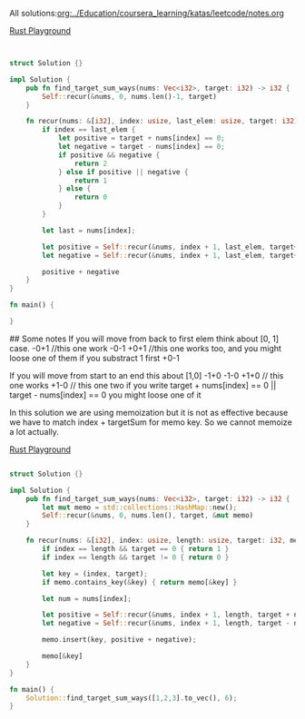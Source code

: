 All solutions:[[org:../Education/coursera_learning/katas/leetcode/notes.org]]


# Rust
:PROPERTIES:
:LEVEL: 0
:END:
[[https://play.rust-lang.org/?version=stable&mode=debug&edition=2018&gist=0c9e798b8c09d66810b304f3e96d57c1][Rust Playground]]
#+BEGIN_SRC rust


struct Solution {}

impl Solution {
    pub fn find_target_sum_ways(nums: Vec<i32>, target: i32) -> i32 {
        Self::recur(&nums, 0, nums.len()-1, target)
    }

    fn recur(nums: &[i32], index: usize, last_elem: usize, target: i32) -> i32 {
        if index == last_elem {
            let positive = target + nums[index] == 0;
            let negative = target - nums[index] == 0;
            if positive && negative {
                return 2
            } else if positive || negative {
                return 1
            } else {
                return 0
            }
        }

        let last = nums[index];

        let positive = Self::recur(&nums, index + 1, last_elem, target+last);
        let negative = Self::recur(&nums, index + 1, last_elem, target+(-1 * last));

        positive + negative
    }
}

fn main() {

}
#+END_SRC

#+RESULTS:
#+begin_example
warning: struct is never constructed: `Solution`
 --> src/main.rs:4:8
  |
4 | struct Solution {}
  |        ^^^^^^^^
  |
  = note: `#[warn(dead_code)]` on by default

warning: associated function is never used: `find_target_sum_ways`
 --> src/main.rs:7:12
  |
7 |     pub fn find_target_sum_ways(nums: Vec<i32>, target: i32) -> i32 {
  |            ^^^^^^^^^^^^^^^^^^^^

warning: associated function is never used: `recur`
  --> src/main.rs:11:8
   |
11 |     fn recur(nums: &[i32], index: usize, last_elem: usize, target: i32) -> i32 {
   |        ^^^^^

warning: 3 warnings emitted

warning: struct is never constructed: `Solution`
 --> src/main.rs:4:8
  |
4 | struct Solution {}
  |        ^^^^^^^^
  |
  = note: `#[warn(dead_code)]` on by default

warning: associated function is never used: `find_target_sum_ways`
 --> src/main.rs:7:12
  |
7 |     pub fn find_target_sum_ways(nums: Vec<i32>, target: i32) -> i32 {
  |            ^^^^^^^^^^^^^^^^^^^^

warning: associated function is never used: `recur`
  --> src/main.rs:11:8
   |
11 |     fn recur(nums: &[i32], index: usize, last_elem: usize, target: i32) -> i32 {
   |        ^^^^^

warning: 3 warnings emitted

#+end_example

## Some notes
 If you will move from back to first elem think about [0, 1] case.
 -0+1 //this one work
 -0-1
 +0+1 //this one works too, and you might loose one of them if you substract 1 first
 +0-1

 If you will move from start to an end this about [1,0]
 -1+0
 -1-0
 +1+0 // this one works
 +1-0 // this one two
 if you write target + nums[index] == 0 || target - nums[index] == 0 you might
 loose one of it



 In this solution we are using memoization but it is not as effective because we have to match index + targetSum for memo key.
 So we cannot memoize a lot actually.

# Alternative solution with a bit better logic on a last step
:PROPERTIES:
:LEVEL: 0
:END:
[[https://play.rust-lang.org/?version=stable&mode=debug&edition=2018&gist=0c9e798b8c09d66810b304f3e96d57c1][Rust Playground]]
#+BEGIN_SRC rust

struct Solution {}

impl Solution {
    pub fn find_target_sum_ways(nums: Vec<i32>, target: i32) -> i32 {
        let mut memo = std::collections::HashMap::new();
        Self::recur(&nums, 0, nums.len(), target, &mut memo)
    }

    fn recur(nums: &[i32], index: usize, length: usize, target: i32, memo: &mut std::collections::HashMap<(usize, i32), i32>) -> i32 {
        if index == length && target == 0 { return 1 }
        if index == length && target != 0 { return 0 }

        let key = (index, target);
        if memo.contains_key(&key) { return memo[&key] }

        let num = nums[index];

        let positive = Self::recur(&nums, index + 1, length, target + num, memo);
        let negative = Self::recur(&nums, index + 1, length, target - num, memo);

        memo.insert(key, positive + negative);

        memo[&key]
    }
}

fn main() {
    Solution::find_target_sum_ways([1,2,3].to_vec(), 6);
}
#+END_SRC

#+RESULTS:
